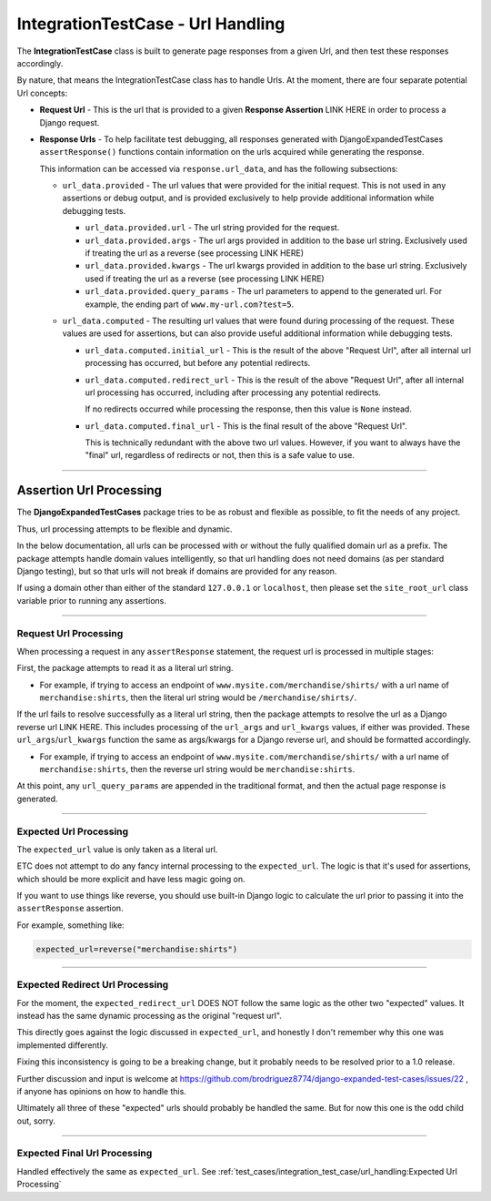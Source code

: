 IntegrationTestCase - Url Handling
**********************************


The **IntegrationTestCase** class is built to generate page responses from a
given Url, and then test these responses accordingly.

By nature, that means the IntegrationTestCase class has to handle Urls.
At the moment, there are four separate potential Url concepts:

* **Request Url** - This is the url that is provided to a given **Response Assertion** LINK HERE
  in order to process a Django request.

* **Response Urls** - To help facilitate test debugging, all responses generated
  with DjangoExpandedTestCases ``assertResponse()`` functions contain
  information on the urls acquired while generating the response.

  This information can be accessed via ``response.url_data``, and has the
  following subsections:

  * ``url_data.provided`` - The url values that were provided for the initial
    request.
    This is not used in any assertions or debug output, and is provided
    exclusively to help provide additional information while debugging tests.

    * ``url_data.provided.url`` - The url string provided for the request.

    * ``url_data.provided.args`` - The url args provided in addition to the base
      url string.
      Exclusively used if treating the url as a reverse (see processing LINK HERE)

    * ``url_data.provided.kwargs`` - The url kwargs provided in addition to the
      base url string.
      Exclusively used if treating the url as a reverse (see processing LINK HERE)

    * ``url_data.provided.query_params`` - The url parameters to append to the
      generated url.
      For example, the ending part of ``www.my-url.com?test=5``.

  * ``url_data.computed`` - The resulting url values that were found during
    processing of the request.
    These values are used for assertions, but can also provide useful additional
    information while debugging tests.

    * ``url_data.computed.initial_url`` - This is the result of the above
      "Request Url", after all internal url processing has occurred, but
      before any potential redirects.

    * ``url_data.computed.redirect_url`` - This is the result of the above
      "Request Url", after all internal url processing has occurred, including
      after processing any potential redirects.

      If no redirects occurred while processing the response, then this value is
      ``None`` instead.

    * ``url_data.computed.final_url`` - This is the final result of the above
      "Request Url".

      This is technically redundant with the above two url values.
      However, if you want to always have the "final" url, regardless of redirects
      or not, then this is a safe value to use.


----


Assertion Url Processing
========================

The **DjangoExpandedTestCases** package tries to be as robust and flexible as
possible, to fit the needs of any project.

Thus, url processing attempts to be flexible and dynamic.

In the below documentation, all urls can be processed with or without the
fully qualified domain url as a prefix.
The package attempts handle domain values intelligently, so that url handling
does not need domains (as per standard Django testing), but so that urls will
not break if domains are provided for any reason.

If using a domain other than either of the standard ``127.0.0.1`` or
``localhost``, then please set the ``site_root_url`` class variable prior to
running any assertions.


----


Request Url Processing
----------------------

When processing a request in any ``assertResponse`` statement, the request url
is processed in multiple stages:

First, the package attempts to read it as a literal url string.

* For example, if trying to access an endpoint of
  ``www.mysite.com/merchandise/shirts/`` with a url name of
  ``merchandise:shirts``, then the literal url string would be
  ``/merchandise/shirts/``.

If the url fails to resolve successfully as a literal url string, then
the package attempts to resolve the url as a Django reverse url LINK HERE.
This includes processing of the ``url_args`` and ``url_kwargs`` values,
if either was provided.
These ``url_args``/``url_kwargs`` function the same as args/kwargs for a Django
reverse url, and should be formatted accordingly.

* For example, if trying to access an endpoint of
  ``www.mysite.com/merchandise/shirts/`` with a url name of
  ``merchandise:shirts``, then the reverse url string would be
  ``merchandise:shirts``.

At this point, any ``url_query_params`` are appended in the traditional format,
and then the actual page response is generated.


----


Expected Url Processing
-----------------------

The ``expected_url`` value is only taken as a literal url.

ETC does not attempt to do any fancy internal processing to the
``expected_url``.
The logic is that it's used for assertions, which should be more
explicit and have less magic going on.

If you want to use things like reverse, you should use built-in Django logic
to calculate the url prior to passing it into the ``assertResponse`` assertion.

For example, something like:

.. code::

    expected_url=reverse("merchandise:shirts")


----


Expected Redirect Url Processing
--------------------------------

For the moment, the ``expected_redirect_url`` DOES NOT follow the same logic
as the other two "expected" values. It instead has the same dynamic processing
as the original "request url".

This directly goes against the logic discussed in ``expected_url``, and honestly
I don't remember why this one was implemented differently.

Fixing this inconsistency is going to be a breaking change, but it probably
needs to be resolved prior to a 1.0 release.

Further discussion and input is welcome at
https://github.com/brodriguez8774/django-expanded-test-cases/issues/22 ,
if anyone has opinions on how to handle this.

Ultimately all three of these "expected" urls should probably be handled the
same.
But for now this one is the odd child out, sorry.


----


Expected Final Url Processing
-----------------------------

Handled effectively the same as ``expected_url``.
See :ref:`test_cases/integration_test_case/url_handling:Expected Url Processing`
